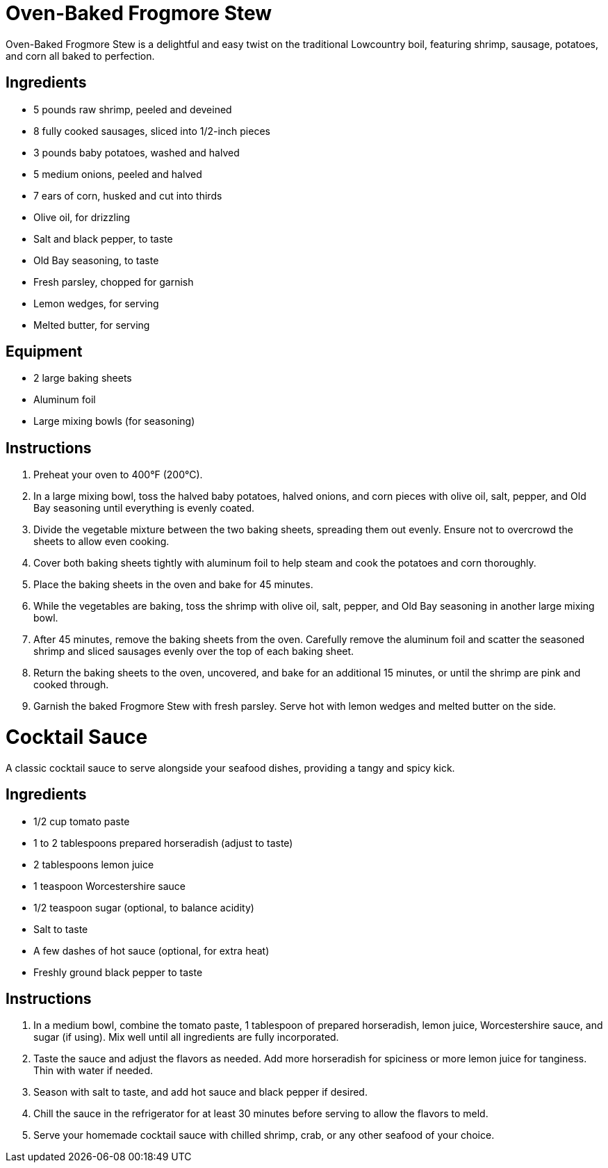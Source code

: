 = Oven-Baked Frogmore Stew
Oven-Baked Frogmore Stew is a delightful and easy twist on the traditional Lowcountry boil, featuring shrimp, sausage, potatoes, and corn all baked to perfection.

== Ingredients
* 5 pounds raw shrimp, peeled and deveined
* 8 fully cooked sausages, sliced into 1/2-inch pieces
* 3 pounds baby potatoes, washed and halved
* 5 medium onions, peeled and halved
* 7 ears of corn, husked and cut into thirds
* Olive oil, for drizzling
* Salt and black pepper, to taste
* Old Bay seasoning, to taste
* Fresh parsley, chopped for garnish
* Lemon wedges, for serving
* Melted butter, for serving

== Equipment
* 2 large baking sheets
* Aluminum foil
* Large mixing bowls (for seasoning)

== Instructions
. Preheat your oven to 400°F (200°C).
. In a large mixing bowl, toss the halved baby potatoes, halved onions, and corn pieces with olive oil, salt, pepper, and Old Bay seasoning until everything is evenly coated.
. Divide the vegetable mixture between the two baking sheets, spreading them out evenly. Ensure not to overcrowd the sheets to allow even cooking.
. Cover both baking sheets tightly with aluminum foil to help steam and cook the potatoes and corn thoroughly.
. Place the baking sheets in the oven and bake for 45 minutes.
. While the vegetables are baking, toss the shrimp with olive oil, salt, pepper, and Old Bay seasoning in another large mixing bowl.
. After 45 minutes, remove the baking sheets from the oven. Carefully remove the aluminum foil and scatter the seasoned shrimp and sliced sausages evenly over the top of each baking sheet.
. Return the baking sheets to the oven, uncovered, and bake for an additional 15 minutes, or until the shrimp are pink and cooked through.
. Garnish the baked Frogmore Stew with fresh parsley. Serve hot with lemon wedges and melted butter on the side.

= Cocktail Sauce
A classic cocktail sauce to serve alongside your seafood dishes, providing a tangy and spicy kick.

== Ingredients
* 1/2 cup tomato paste
* 1 to 2 tablespoons prepared horseradish (adjust to taste)
* 2 tablespoons lemon juice
* 1 teaspoon Worcestershire sauce
* 1/2 teaspoon sugar (optional, to balance acidity)
* Salt to taste
* A few dashes of hot sauce (optional, for extra heat)
* Freshly ground black pepper to taste

== Instructions
. In a medium bowl, combine the tomato paste, 1 tablespoon of prepared horseradish, lemon juice, Worcestershire sauce, and sugar (if using). Mix well until all ingredients are fully incorporated.
. Taste the sauce and adjust the flavors as needed. Add more horseradish for spiciness or more lemon juice for tanginess. Thin with water if needed.
. Season with salt to taste, and add hot sauce and black pepper if desired.
. Chill the sauce in the refrigerator for at least 30 minutes before serving to allow the flavors to meld.
. Serve your homemade cocktail sauce with chilled shrimp, crab, or any other seafood of your choice.
